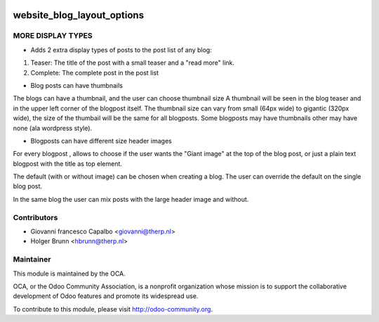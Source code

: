 .. image:: https://img.shields.io/badge/licence-AGPL--3-blue.svg
    :target: http://www.gnu.org/licenses/agpl-3.0-standalone.html
    :alt: License: AGPL-3

===========================
website_blog_layout_options
===========================


MORE DISPLAY TYPES
------------------

* Adds 2 extra display types of posts to the post list of any blog:

1. Teaser: The title of the post with a small teaser and a "read more" link.
2. Complete: The complete post in the post list


* Blog posts can have thumbnails 

The blogs can have a thumbnail, and the user can choose thumbnail size
A thumbnail will be seen in the blog teaser and in the upper left corner of
the blogpost itself.
The thumbnail size can vary from small (64px wide) to gigantic (320px wide),
the size of the thumbail will be the same for all blogposts.
Some blogposts may have thumbnails other may have none (ala wordpress style).

* Blogposts can have different size header images

For every blogpost , allows to choose if the user wants the "Giant image"
at the top of the blog post, or just a plain text blogpost
with the title as top element.

The default (with or without image) can be chosen when creating a blog.
The user can override the default on the single blog post.

In the same blog the user can mix posts with the large header
image and without.


Contributors
------------

* Giovanni francesco Capalbo <giovanni@therp.nl>
* Holger Brunn <hbrunn@therp.nl>


Maintainer
----------

.. image:: http://odoo-community.org/logo.png
    :alt: Odoo Community Association
    :target: http://odoo-community.org

This module is maintained by the OCA.

OCA, or the Odoo Community Association, is a nonprofit organization whose mission is to support the collaborative development of Odoo features and promote its widespread use.

To contribute to this module, please visit http://odoo-community.org.
